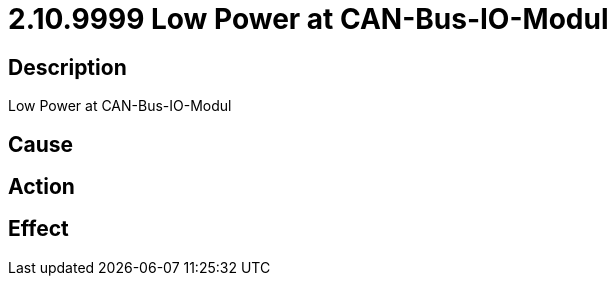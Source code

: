 = 2.10.9999 Low Power at CAN-Bus-IO-Modul
:imagesdir: img

== Description
Low Power at CAN-Bus-IO-Modul

== Cause

 

== Action
 
 

== Effect 
 

